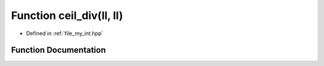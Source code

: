 .. _exhale_function_my__int_8hpp_1ab40cf8d960a2bfa49f09a97ed15c056d:

Function ceil_div(ll, ll)
=========================

- Defined in :ref:`file_my_int.hpp`


Function Documentation
----------------------


.. doxygenfunction:: ceil_div(ll, ll)
